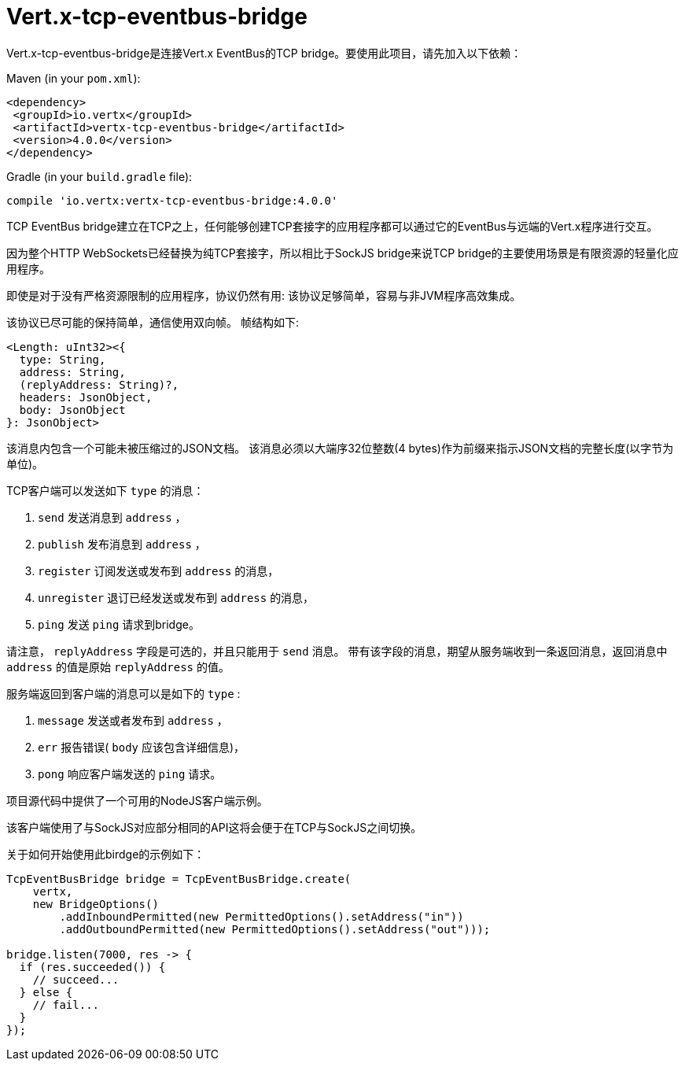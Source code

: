 = Vert.x-tcp-eventbus-bridge
:toc: left

Vert.x-tcp-eventbus-bridge是连接Vert.x EventBus的TCP bridge。要使用此项目，请先加入以下依赖：


Maven (in your `pom.xml`):

[source,xml,subs="+attributes"]
----
<dependency>
 <groupId>io.vertx</groupId>
 <artifactId>vertx-tcp-eventbus-bridge</artifactId>
 <version>4.0.0</version>
</dependency>
----

Gradle (in your `build.gradle` file):

[source,groovy,subs="+attributes"]
----
compile 'io.vertx:vertx-tcp-eventbus-bridge:4.0.0'
----

TCP EventBus bridge建立在TCP之上，任何能够创建TCP套接字的应用程序都可以通过它的EventBus与远端的Vert.x程序进行交互。


因为整个HTTP WebSockets已经替换为纯TCP套接字，所以相比于SockJS bridge来说TCP bridge的主要使用场景是有限资源的轻量化应用程序。


即使是对于没有严格资源限制的应用程序，协议仍然有用: 该协议足够简单，容易与非JVM程序高效集成。



该协议已尽可能的保持简单，通信使用双向帧。
帧结构如下:

----
<Length: uInt32><{
  type: String,
  address: String,
  (replyAddress: String)?,
  headers: JsonObject,
  body: JsonObject
}: JsonObject>
----

该消息内包含一个可能未被压缩过的JSON文档。
该消息必须以大端序32位整数(4 bytes)作为前缀来指示JSON文档的完整长度(以字节为单位)。


TCP客户端可以发送如下 `type` 的消息：

1. `send` 发送消息到 `address` ，
2. `publish` 发布消息到 `address` ，
3. `register` 订阅发送或发布到 `address` 的消息，
4. `unregister` 退订已经发送或发布到 `address` 的消息，
5. `ping` 发送 `ping` 请求到bridge。

请注意， `replyAddress` 字段是可选的，并且只能用于 `send` 消息。
带有该字段的消息，期望从服务端收到一条返回消息，返回消息中 `address` 的值是原始 `replyAddress` 的值。


服务端返回到客户端的消息可以是如下的 `type` :

1. `message` 发送或者发布到 `address` ，
2. `err` 报告错误( `body` 应该包含详细信息)，
3. `pong` 响应客户端发送的 `ping` 请求。

项目源代码中提供了一个可用的NodeJS客户端示例。

该客户端使用了与SockJS对应部分相同的API这将会便于在TCP与SockJS之间切换。

关于如何开始使用此birdge的示例如下：

[source,java]
----
TcpEventBusBridge bridge = TcpEventBusBridge.create(
    vertx,
    new BridgeOptions()
        .addInboundPermitted(new PermittedOptions().setAddress("in"))
        .addOutboundPermitted(new PermittedOptions().setAddress("out")));

bridge.listen(7000, res -> {
  if (res.succeeded()) {
    // succeed...
  } else {
    // fail...
  }
});
----
